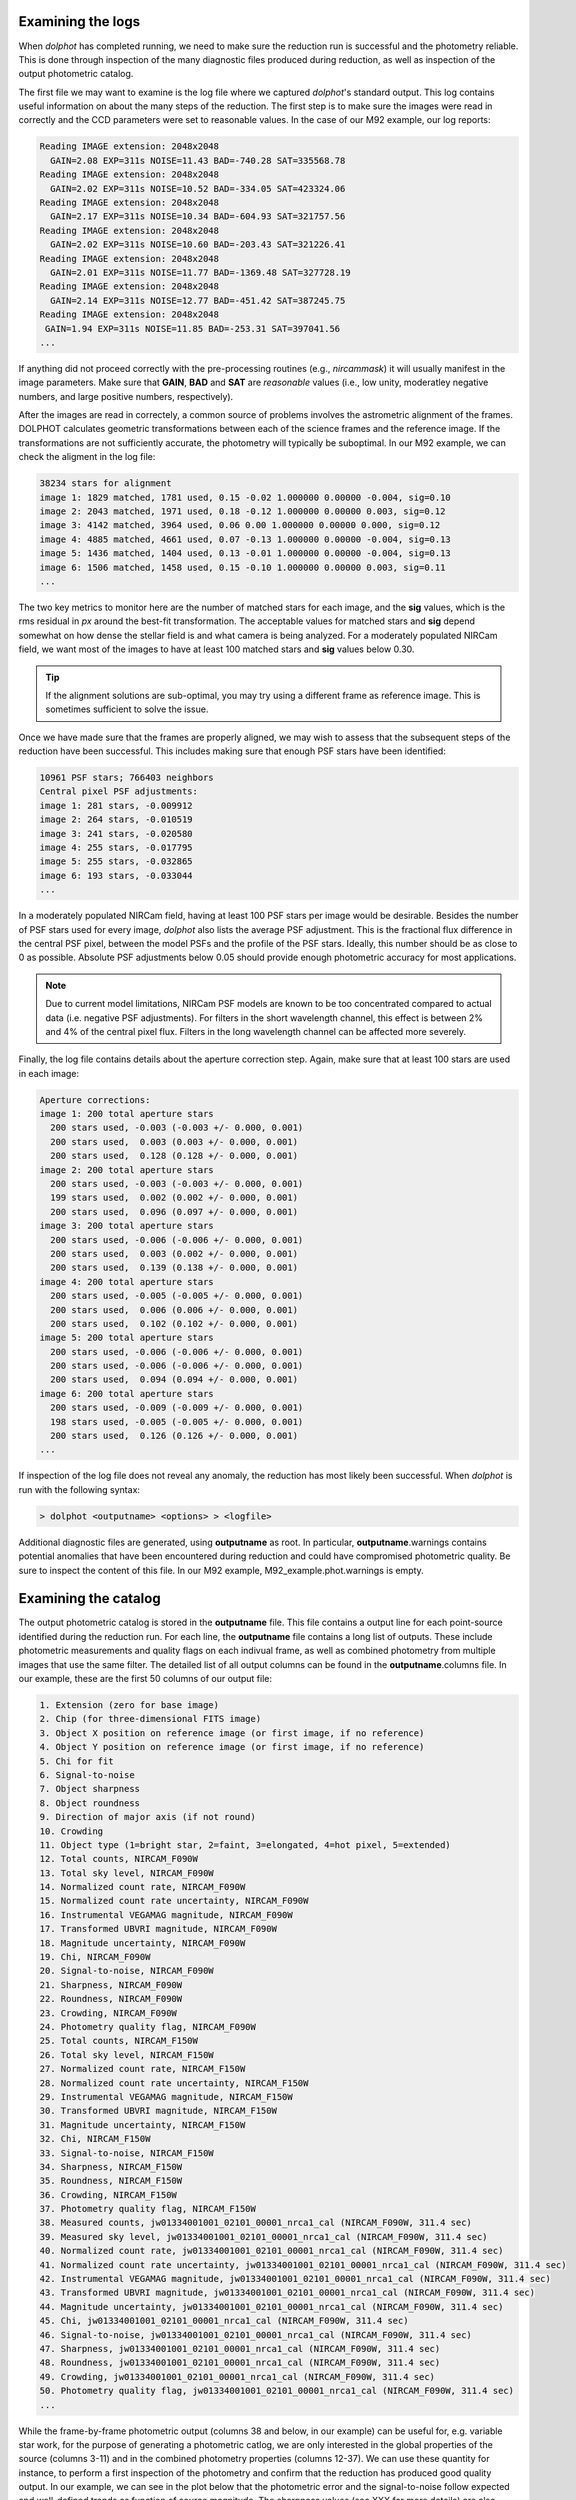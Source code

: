 Examining the logs
============
When *dolphot* has completed running, we need to make sure the reduction run is successful and the photometry reliable. This is done through inspection of the many diagnostic files produced during reduction, as well as inspection of the output photometric catalog.

The first file we may want to examine is the log file where we captured *dolphot*'s standard output. This log contains useful information on about the many steps of the reduction. The first step is to make sure the images were read in correctly and the CCD parameters were set to reasonable values. In the case of our M92 example, our log reports:

.. code-block:: bash

  Reading IMAGE extension: 2048x2048
    GAIN=2.08 EXP=311s NOISE=11.43 BAD=-740.28 SAT=335568.78
  Reading IMAGE extension: 2048x2048
    GAIN=2.02 EXP=311s NOISE=10.52 BAD=-334.05 SAT=423324.06
  Reading IMAGE extension: 2048x2048
    GAIN=2.17 EXP=311s NOISE=10.34 BAD=-604.93 SAT=321757.56
  Reading IMAGE extension: 2048x2048
    GAIN=2.02 EXP=311s NOISE=10.60 BAD=-203.43 SAT=321226.41
  Reading IMAGE extension: 2048x2048
    GAIN=2.01 EXP=311s NOISE=11.77 BAD=-1369.48 SAT=327728.19
  Reading IMAGE extension: 2048x2048
    GAIN=2.14 EXP=311s NOISE=12.77 BAD=-451.42 SAT=387245.75
  Reading IMAGE extension: 2048x2048
   GAIN=1.94 EXP=311s NOISE=11.85 BAD=-253.31 SAT=397041.56
  ...
  
If anything did not proceed correctly with the pre-processing routines (e.g., *nircammask*) it will usually manifest in the image parameters. Make sure that **GAIN**, **BAD** and **SAT** are *reasonable* values (i.e., low unity, moderatley negative numbers, and large positive numbers, respectively). 

After the images are read in correctely, a common source of problems involves the astrometric alignment of the frames. DOLPHOT calculates geometric transformations between each of the science frames and the reference image. If the transformations are not sufficiently accurate, the photometry will typically be suboptimal. In our M92 example, we can check the aligment in the log file:

.. code-block:: bash

  38234 stars for alignment
  image 1: 1829 matched, 1781 used, 0.15 -0.02 1.000000 0.00000 -0.004, sig=0.10
  image 2: 2043 matched, 1971 used, 0.18 -0.12 1.000000 0.00000 0.003, sig=0.12
  image 3: 4142 matched, 3964 used, 0.06 0.00 1.000000 0.00000 0.000, sig=0.12
  image 4: 4885 matched, 4661 used, 0.07 -0.13 1.000000 0.00000 -0.004, sig=0.13
  image 5: 1436 matched, 1404 used, 0.13 -0.01 1.000000 0.00000 -0.004, sig=0.13
  image 6: 1506 matched, 1458 used, 0.15 -0.10 1.000000 0.00000 0.003, sig=0.11
  ...
  
The two key metrics to monitor here are the number of matched stars for each image, and the **sig** values, which is the rms residual in *px* around the best-fit transformation. The acceptable values for matched stars and **sig** depend somewhat on how dense the stellar field is and what camera is being analyzed. For a moderately populated NIRCam field, we want most of the images to have at least 100 matched stars and **sig** values below 0.30. 

.. tip::
  If the alignment solutions are sub-optimal, you may try using a different frame as reference image. This is sometimes sufficient to solve the issue.

Once we have made sure that the frames are properly aligned, we may wish to assess that the subsequent steps of the reduction have been successful. This includes making sure that enough PSF stars have been identified:

.. code-block:: bash

  10961 PSF stars; 766403 neighbors
  Central pixel PSF adjustments:
  image 1: 281 stars, -0.009912
  image 2: 264 stars, -0.010519
  image 3: 241 stars, -0.020580
  image 4: 255 stars, -0.017795
  image 5: 255 stars, -0.032865
  image 6: 193 stars, -0.033044
  ...
  
In a moderately populated NIRCam field, having at least 100 PSF stars per image would be desirable. Besides the number of PSF stars used for every image, *dolphot* also lists the average PSF adjustment. This is the fractional flux difference in the central PSF pixel, between the model PSFs and the profile of the PSF stars. Ideally, this number should be as close to 0 as possible. Absolute PSF adjustments below 0.05 should provide enough photometric accuracy for most applications.

.. note::
  Due to current model limitations, NIRCam PSF models are known to be too concentrated compared to actual data (i.e. negative PSF adjustments). For filters in the short wavelength channel, this effect is between 2% and 4% of the central pixel flux. Filters in the long wavelength channel can be affected more severely.

Finally, the log file contains details about the aperture correction step. Again, make sure that at least 100 stars are used in each image:

.. code-block:: bash

  Aperture corrections:
  image 1: 200 total aperture stars
    200 stars used, -0.003 (-0.003 +/- 0.000, 0.001)
    200 stars used,  0.003 (0.003 +/- 0.000, 0.001)
    200 stars used,  0.128 (0.128 +/- 0.000, 0.001)
  image 2: 200 total aperture stars
    200 stars used, -0.003 (-0.003 +/- 0.000, 0.001)
    199 stars used,  0.002 (0.002 +/- 0.000, 0.001)
    200 stars used,  0.096 (0.097 +/- 0.000, 0.001)
  image 3: 200 total aperture stars
    200 stars used, -0.006 (-0.006 +/- 0.000, 0.001)
    200 stars used,  0.003 (0.002 +/- 0.000, 0.001)
    200 stars used,  0.139 (0.138 +/- 0.000, 0.001)
  image 4: 200 total aperture stars
    200 stars used, -0.005 (-0.005 +/- 0.000, 0.001)
    200 stars used,  0.006 (0.006 +/- 0.000, 0.001)
    200 stars used,  0.102 (0.102 +/- 0.000, 0.001)
  image 5: 200 total aperture stars
    200 stars used, -0.006 (-0.006 +/- 0.000, 0.001)
    200 stars used, -0.006 (-0.006 +/- 0.000, 0.001)
    200 stars used,  0.094 (0.094 +/- 0.000, 0.001)
  image 6: 200 total aperture stars
    200 stars used, -0.009 (-0.009 +/- 0.000, 0.001)
    198 stars used, -0.005 (-0.005 +/- 0.000, 0.001)
    200 stars used,  0.126 (0.126 +/- 0.000, 0.001)
  ...

If inspection of the log file does not reveal any anomaly, the reduction has most likely been successful. When *dolphot* is run with the following syntax:

.. code-block:: bash

  > dolphot <outputname> <options> > <logfile>

Additional diagnostic files are generated, using **outputname** as root. In particular, **outputname**.warnings contains potential anomalies that have been encountered during reduction and could have compromised photometric quality. Be sure to inspect the content of this file. In our M92 example, M92_example.phot.warnings is empty.

Examining the catalog
============
  
The output photometric catalog is stored in the **outputname** file. This file contains a output line for each point-source identified during the reduction run. For each line, the **outputname** file contains a long list of outputs. These include photometric measurements and quality flags on each indivual frame, as well as combined photometry from multiple images that use the same filter. The detailed list of all output columns can be found in the **outputname**.columns file. In our example, these are the first 50 columns of our output file:

.. code-block:: bash

  1. Extension (zero for base image)
  2. Chip (for three-dimensional FITS image)
  3. Object X position on reference image (or first image, if no reference)
  4. Object Y position on reference image (or first image, if no reference)
  5. Chi for fit
  6. Signal-to-noise
  7. Object sharpness
  8. Object roundness
  9. Direction of major axis (if not round)
  10. Crowding
  11. Object type (1=bright star, 2=faint, 3=elongated, 4=hot pixel, 5=extended)
  12. Total counts, NIRCAM_F090W
  13. Total sky level, NIRCAM_F090W
  14. Normalized count rate, NIRCAM_F090W
  15. Normalized count rate uncertainty, NIRCAM_F090W
  16. Instrumental VEGAMAG magnitude, NIRCAM_F090W
  17. Transformed UBVRI magnitude, NIRCAM_F090W
  18. Magnitude uncertainty, NIRCAM_F090W
  19. Chi, NIRCAM_F090W
  20. Signal-to-noise, NIRCAM_F090W
  21. Sharpness, NIRCAM_F090W
  22. Roundness, NIRCAM_F090W
  23. Crowding, NIRCAM_F090W
  24. Photometry quality flag, NIRCAM_F090W
  25. Total counts, NIRCAM_F150W
  26. Total sky level, NIRCAM_F150W
  27. Normalized count rate, NIRCAM_F150W
  28. Normalized count rate uncertainty, NIRCAM_F150W
  29. Instrumental VEGAMAG magnitude, NIRCAM_F150W
  30. Transformed UBVRI magnitude, NIRCAM_F150W
  31. Magnitude uncertainty, NIRCAM_F150W
  32. Chi, NIRCAM_F150W
  33. Signal-to-noise, NIRCAM_F150W
  34. Sharpness, NIRCAM_F150W
  35. Roundness, NIRCAM_F150W
  36. Crowding, NIRCAM_F150W
  37. Photometry quality flag, NIRCAM_F150W
  38. Measured counts, jw01334001001_02101_00001_nrca1_cal (NIRCAM_F090W, 311.4 sec)
  39. Measured sky level, jw01334001001_02101_00001_nrca1_cal (NIRCAM_F090W, 311.4 sec)
  40. Normalized count rate, jw01334001001_02101_00001_nrca1_cal (NIRCAM_F090W, 311.4 sec)
  41. Normalized count rate uncertainty, jw01334001001_02101_00001_nrca1_cal (NIRCAM_F090W, 311.4 sec)
  42. Instrumental VEGAMAG magnitude, jw01334001001_02101_00001_nrca1_cal (NIRCAM_F090W, 311.4 sec)
  43. Transformed UBVRI magnitude, jw01334001001_02101_00001_nrca1_cal (NIRCAM_F090W, 311.4 sec)
  44. Magnitude uncertainty, jw01334001001_02101_00001_nrca1_cal (NIRCAM_F090W, 311.4 sec)
  45. Chi, jw01334001001_02101_00001_nrca1_cal (NIRCAM_F090W, 311.4 sec)
  46. Signal-to-noise, jw01334001001_02101_00001_nrca1_cal (NIRCAM_F090W, 311.4 sec)
  47. Sharpness, jw01334001001_02101_00001_nrca1_cal (NIRCAM_F090W, 311.4 sec)
  48. Roundness, jw01334001001_02101_00001_nrca1_cal (NIRCAM_F090W, 311.4 sec)
  49. Crowding, jw01334001001_02101_00001_nrca1_cal (NIRCAM_F090W, 311.4 sec)
  50. Photometry quality flag, jw01334001001_02101_00001_nrca1_cal (NIRCAM_F090W, 311.4 sec)
  ...


While the frame-by-frame photometric output (columns 38 and below, in our example) can be useful for, e.g. variable star work, for the purpose of generating a photometric catlog, we are only interested in the global properties of the source (columns 3-11) and in the combined photometry properties (columns 12-37). We can use these quantity for instance, to perform a first inspection of the photometry and confirm that the reduction has produced good quality output. In our example, we can see in the plot below that the photometric error and the signal-to-noise follow expected and well-defined trends as function of source magnitude. The sharpness values (see XXX for more details) are also close to 0 for a large range of magnitudes, demonstrating the good outcome of the PSF-photometry. 

.. figure:: ../images/M92_Doc_Catplot.png
  :width: 800
